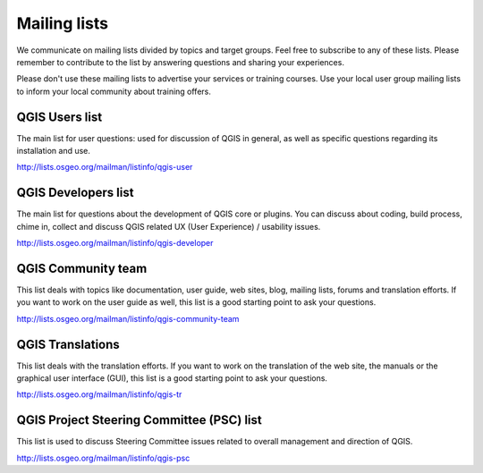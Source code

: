 

.. _QGIS-mailinglists:

Mailing lists
=============

We communicate on mailing lists divided by topics and target groups. 
Feel free to subscribe to any of these lists. Please remember to contribute to
the list by answering questions and sharing your experiences.

Please don't use these mailing lists to advertise your services or training courses.
Use your local user group mailing lists to inform your local community about
training offers.


QGIS Users list
---------------

The main list for user questions: used for discussion of QGIS in general, as well
as specific questions regarding its installation and use.

http://lists.osgeo.org/mailman/listinfo/qgis-user


QGIS Developers list
--------------------

The main list for questions about the development of QGIS core or plugins.
You can discuss about coding, build process, chime in, collect and
discuss QGIS related UX (User Experience) / usability issues.

http://lists.osgeo.org/mailman/listinfo/qgis-developer


QGIS Community team
-------------------

This list deals with topics like documentation, user
guide, web sites, blog, mailing lists, forums and translation
efforts. If you want to work on the user guide as well, this
list is a good starting point to ask your questions.

http://lists.osgeo.org/mailman/listinfo/qgis-community-team


QGIS Translations
-----------------

This list deals with the translation efforts. If you want to work on the
translation of the web site, the manuals or the graphical user interface (GUI),
this list is a good starting point to ask your questions.

http://lists.osgeo.org/mailman/listinfo/qgis-tr


QGIS Project Steering Committee (PSC) list
------------------------------------------

This list is used to discuss Steering Committee issues related to
overall management and direction of QGIS.

http://lists.osgeo.org/mailman/listinfo/qgis-psc

